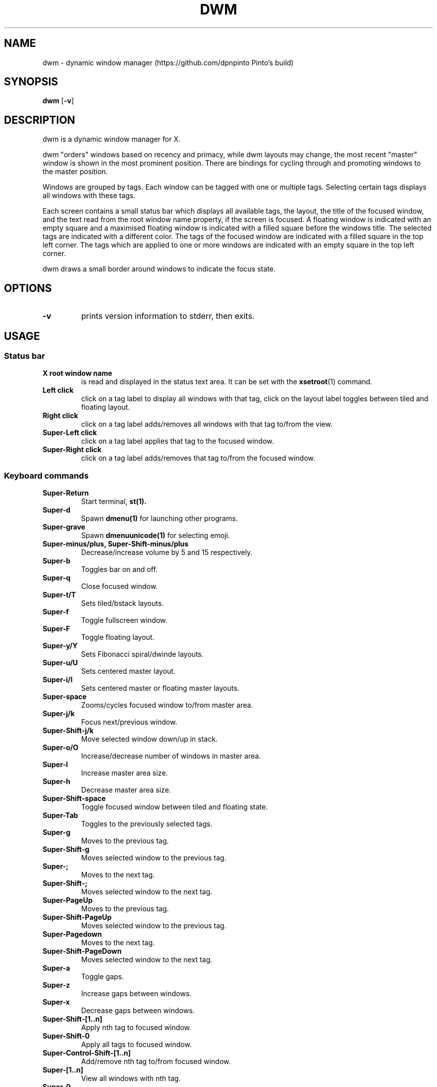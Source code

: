 .TH DWM 1 dwm\-VERSION
.SH NAME
dwm \- dynamic window manager (https://github.com/dpnpinto Pinto's build)
.SH SYNOPSIS
.B dwm
.RB [ \-v ]
.SH DESCRIPTION
dwm is a dynamic window manager for X.
.P
dwm "orders" windows based on recency and primacy, while dwm layouts may
change, the most recent "master" window is shown in the most prominent
position. There are bindings for cycling through and promoting windows to the
master position.
.P
Windows are grouped by tags. Each window can be tagged with one or multiple
tags. Selecting certain tags displays all windows with these tags.
.P
Each screen contains a small status bar which displays all available tags, the
layout, the title of the focused window, and the text read from the root window
name property, if the screen is focused. A floating window is indicated with an
empty square and a maximised floating window is indicated with a filled square
before the windows title.  The selected tags are indicated with a different
color. The tags of the focused window are indicated with a filled square in the
top left corner.  The tags which are applied to one or more windows are
indicated with an empty square in the top left corner.
.P
dwm draws a small border around windows to indicate the focus state.
.SH OPTIONS
.TP
.B \-v
prints version information to stderr, then exits.
.SH USAGE
.SS Status bar
.TP
.B X root window name
is read and displayed in the status text area. It can be set with the
.BR xsetroot (1)
command.
.TP
.B Left click
click on a tag label to display all windows with that tag, click on the layout
label toggles between tiled and floating layout.
.TP
.B Right click
click on a tag label adds/removes all windows with that tag to/from the view.
.TP
.B Super\-Left click
click on a tag label applies that tag to the focused window.
.TP
.B Super\-Right click
click on a tag label adds/removes that tag to/from the focused window.
.SS Keyboard commands
.TP
.B Super\-Return
Start terminal,
.BR st(1).
.TP
.B Super\-d
Spawn
.BR dmenu(1)
for launching other programs.
.TP
.B Super\-grave
Spawn
.BR dmenuunicode(1)
for selecting emoji.
.TP
.B Super\-minus/plus, Super\-Shift\-minus/plus
Decrease/increase volume by 5 and 15 respectively.
.TP
.B Super\-b
Toggles bar on and off.
.TP
.B Super\-q
Close focused window.
.TP
.B Super\-t/T
Sets tiled/bstack layouts.
.TP
.B Super\-f
Toggle fullscreen window.
.TP
.B Super\-F
Toggle floating layout.
.TP
.B Super\-y/Y
Sets Fibonacci spiral/dwinde layouts.
.TP
.B Super\-u/U
Sets centered master layout.
.TP
.B Super\-i/I
Sets centered master or floating master layouts.
.TP
.B Super\-space
Zooms/cycles focused window to/from master area.
.TP
.B Super\-j/k
Focus next/previous window.
.TP
.B Super\-Shift\-j/k
Move selected window down/up in stack.
.TP
.B Super\-o/O
Increase/decrease number of windows in master area.
.TP
.B Super\-l
Increase master area size.
.TP
.B Super\-h
Decrease master area size.
.TP
.B Super\-Shift\-space
Toggle focused window between tiled and floating state.
.TP
.B Super\-Tab
Toggles to the previously selected tags.
.TP
.B Super\-g
Moves to the previous tag.
.TP
.B Super\-Shift\-g
Moves selected window to the previous tag.
.TP
.B Super\-;
Moves to the next tag.
.TP
.B Super\-Shift\-;
Moves selected window to the next tag.
.TP
.B Super\-PageUp
Moves to the previous tag.
.TP
.B Super\-Shift\-PageUp
Moves selected window to the previous tag.
.TP
.B Super\-Pagedown
Moves to the next tag.
.TP
.B Super\-Shift\-PageDown
Moves selected window to the next tag.
.TP
.B Super\-a
Toggle gaps.
.TP
.B Super\-z
Increase gaps between windows.
.TP
.B Super\-x
Decrease gaps between windows.
.TP
.B Super\-Shift\-[1..n]
Apply nth tag to focused window.
.TP
.B Super\-Shift\-0
Apply all tags to focused window.
.TP
.B Super\-Control\-Shift\-[1..n]
Add/remove nth tag to/from focused window.
.TP
.B Super\-[1..n]
View all windows with nth tag.
.TP
.B Super\-0
View all windows with any tag.
.TP
.B Super\-Control\-[1..n]
Add/remove all windows with nth tag to/from the view.
.TP
.B Super\-Shift\-q
Quit dwm.
.TP
.B Mod1\-Control\-Shift\-q
Menu to refresh/quit/reboot/shutdown.
.SS Mouse commands
.TP
.B Super\-Left click
Move focused window while dragging. Tiled windows will be toggled to the floating state.
.TP
.B Super\-Middle click
Toggles focused window between floating and tiled state.
.TP
.B Super\-Right click
Resize focused window while dragging. Tiled windows will be toggled to the floating state.
.SH CUSTOMIZATION
dwm is customized by creating a custom config.h and (re)compiling the source
code. This keeps it fast, secure and simple.
.SH SIGNALS
.TP
.B SIGHUP - 1
Restart the dwm process.
.TP
.B SIGTERM - 15
Cleanly terminate the dwm process.
.SH SEE ALSO
.BR dmenu (1),
.BR st (1)
.SH ISSUES
Java applications which use the XToolkit/XAWT backend may draw grey windows
only. The XToolkit/XAWT backend breaks ICCCM-compliance in recent JDK 1.5 and early
JDK 1.6 versions, because it assumes a reparenting window manager. Possible workarounds
are using JDK 1.4 (which doesn't contain the XToolkit/XAWT backend) or setting the
environment variable
.BR AWT_TOOLKIT=MToolkit
(to use the older Motif backend instead) or running
.B xprop -root -f _NET_WM_NAME 32a -set _NET_WM_NAME LG3D
or
.B wmname LG3D
(to pretend that a non-reparenting window manager is running that the
XToolkit/XAWT backend can recognize) or when using OpenJDK setting the environment variable
.BR _JAVA_AWT_WM_NONREPARENTING=1 .
.SH BUGS
Send all bug reports with a patch to hackers@suckless.org.
